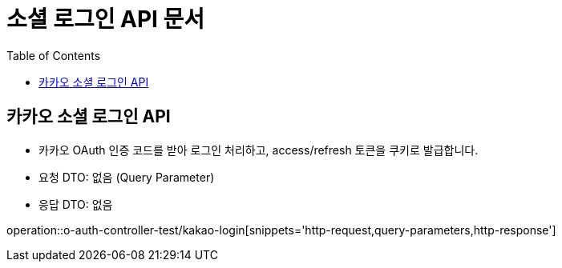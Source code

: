 = 소셜 로그인 API 문서
:toc: left
:toclevels: 2
:source-highlighter: highlightjs
:snippets: build/generated-snippets

[#kakao-login]
== 카카오 소셜 로그인 API
- 카카오 OAuth 인증 코드를 받아 로그인 처리하고, access/refresh 토큰을 쿠키로 발급합니다.
- 요청 DTO: 없음 (Query Parameter)
- 응답 DTO: `없음`

operation::o-auth-controller-test/kakao-login[snippets='http-request,query-parameters,http-response']
